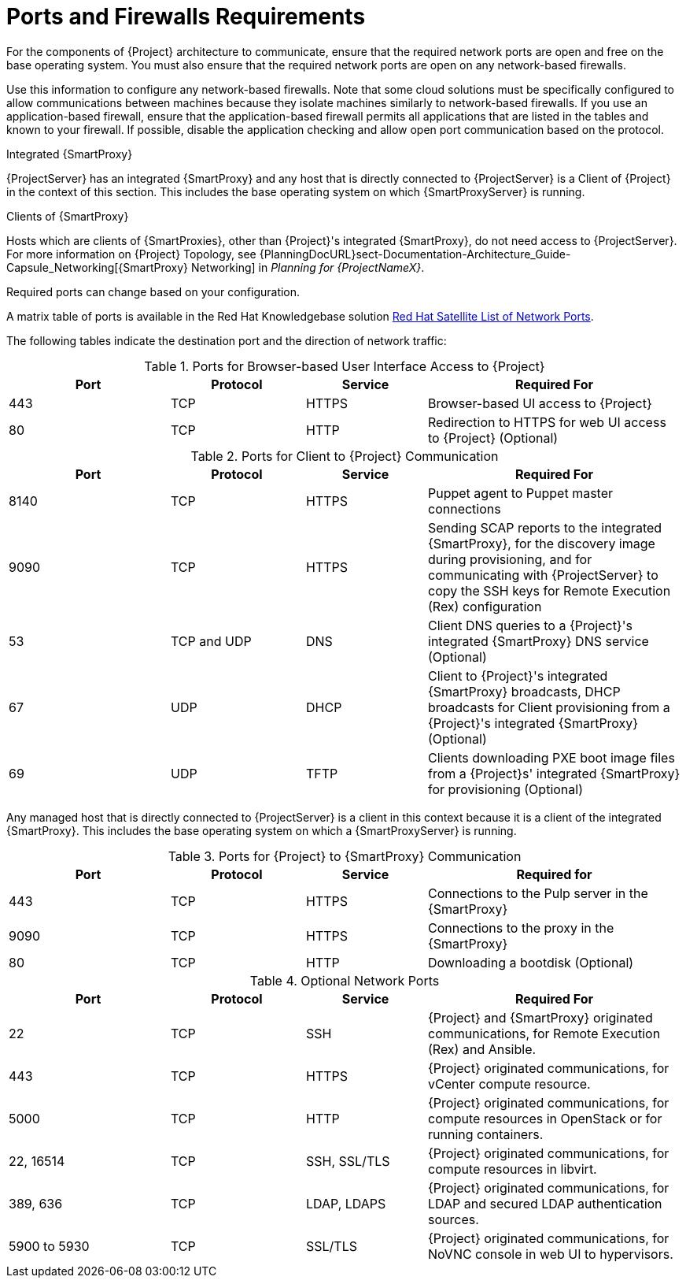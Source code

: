 [id="satellite-ports-and-firewalls-requirements_{context}"]
= Ports and Firewalls Requirements

For the components of {Project} architecture to communicate, ensure that the required network ports are open and free on the base operating system.
You must also ensure that the required network ports are open on any network-based firewalls.

Use this information to configure any network-based firewalls.
Note that some cloud solutions must be specifically configured to allow communications between machines because they isolate machines similarly to network-based firewalls.
If you use an application-based firewall, ensure that the application-based firewall permits all applications that are listed in the tables and known to your firewall.
If possible, disable the application checking and allow open port communication based on the protocol.

.Integrated {SmartProxy}
{ProjectServer} has an integrated {SmartProxy} and any host that is directly connected to {ProjectServer} is a Client of {Project} in the context of this section.
This includes the base operating system on which {SmartProxyServer} is running.

.Clients of {SmartProxy}
Hosts which are clients of {SmartProxies}, other than {Project}'s integrated {SmartProxy}, do not need access to {ProjectServer}.
For more information on {Project} Topology, see {PlanningDocURL}sect-Documentation-Architecture_Guide-Capsule_Networking[{SmartProxy} Networking] in _Planning for {ProjectNameX}_.

Required ports can change based on your configuration.

ifeval::["{build}" != "foreman-deb"]
A matrix table of ports is available in the Red{nbsp}Hat Knowledgebase solution https://access.redhat.com/solutions/5627751[Red Hat Satellite List of Network Ports].
endif::[]

The following tables indicate the destination port and the direction of network traffic:

ifeval::["{mode}" == "connected"]

.Ports for {Project} to Red Hat CDN Communication
[cols="24%,20%,18%,38%",options="header"]
|====
| Port | Protocol | Service | Required For
| 443 | TCP | HTTPS | Subscription Management Services (access.redhat.com) and connecting to the Red{nbsp}Hat CDN (cdn.redhat.com).
|====

ifeval::["{build}" == "satellite"]
{ProjectServer} needs access to the Red{nbsp}Hat CDN.
For a list of IP addresses used by the Red{nbsp}Hat CDN (cdn.redhat.com), see the Knowledgebase article https://access.redhat.com/articles/1525183[Public CIDR Lists for Red Hat] on the Red{nbsp}Hat Customer Portal.
endif::[]

ifeval::["{build}" == "foreman"]
If you plan to use Red{nbsp}Hat services, {ProjectServer} needs access to the Red{nbsp}Hat CDN.
For a list of IP addresses used by the Red{nbsp}Hat CDN (cdn.redhat.com), see the Knowledgebase article https://access.redhat.com/articles/1525183[Public CIDR Lists for Red Hat] on the Red{nbsp}Hat Customer Portal.
endif::[]

endif::[]

.Ports for Browser-based User Interface Access to {Project}
[cols="24%,20%,18%,38%",options="header"]
|====
| Port | Protocol | Service | Required For
| 443 | TCP | HTTPS | Browser-based UI access to {Project}
| 80 | TCP | HTTP | Redirection to HTTPS for web UI access to {Project} (Optional)
|====

.Ports for Client to {Project} Communication
[cols="24%,20%,18%,38%",options="header"]
|====
| Port | Protocol | Service | Required For
ifeval::["{build}" == "satellite"]
| 80 | TCP | HTTP | Anaconda, yum, for obtaining Katello certificates, templates, and for downloading iPXE firmware
| 443 | TCP | HTTPS | Subscription Management Services, yum, Telemetry Services, and for connection to the Katello Agent
| 5646 | TCP | AMQP | The {SmartProxy} Qpid dispatch router to the Qpid dispatch router in {Project}
| 5647 | TCP | AMQP | Katello Agent to communicate with {Project}'s Qpid dispatch router
| 8000 | TCP | HTTP | Anaconda to download kickstart templates to hosts, and for downloading iPXE firmware
endif::[]
ifeval::["{build}" == "foreman"]
| 80 | TCP | HTTP | Operating system installers like Anaconda, yum, for obtaining Katello certificates, templates, and for downloading iPXE firmware
| 443 | TCP | HTTPS | Subscription Management Services, yum, Telemetry Services, and for connection to the Katello Agent
| 5646 | TCP | AMQP | The {SmartProxy} Qpid dispatch router to the Qpid dispatch router in {Project}
| 5647 | TCP | amqp | Katello Agent to communicate with {Project}'s Qpid dispatch router
| 8000 | TCP | HTTP | Operating system installers like Anaconda to download kickstart templates to hosts, and for downloading iPXE firmware
endif::[]
| 8140 | TCP | HTTPS | Puppet agent to Puppet master connections
| 9090 | TCP | HTTPS | Sending SCAP reports to the integrated {SmartProxy}, for the discovery image during provisioning, and for communicating with {ProjectServer} to copy the SSH keys for Remote Execution (Rex) configuration
ifeval::["{mode}" == "connected"]
| 7 | TCP and UDP | ICMP | External DHCP on a Client to {Project} network, ICMP ECHO to verify IP address is free (Optional)
endif::[]
| 53 | TCP and UDP | DNS | Client DNS queries to a {Project}'s integrated {SmartProxy} DNS service (Optional)
| 67 | UDP | DHCP | Client to {Project}'s integrated {SmartProxy} broadcasts, DHCP broadcasts for Client provisioning from a {Project}'s integrated {SmartProxy} (Optional)
| 69 | UDP |TFTP | Clients downloading PXE boot image files from a {Project}s' integrated {SmartProxy} for provisioning (Optional)
ifeval::["{build}" == "satellite"]
| 5000 | TCP | HTTPS | Connection to Katello for the Docker registry (Optional)
endif::[]
ifeval::["{build}" == "foreman"]
| 5000 | TCP | HTTPS | If you use the Katello plug-in, a connection to Katello for the Docker registry (Optional)
endif::[]
|====

Any managed host that is directly connected to {ProjectServer} is a client in this context because it is a client of the integrated {SmartProxy}.
This includes the base operating system on which a {SmartProxyServer} is running.

.Ports for {Project} to {SmartProxy} Communication
[cols="24%,20%,18%,38%",options="header"]
|====
| Port | Protocol | Service | Required for
| 443 |  TCP | HTTPS | Connections to the Pulp server in the {SmartProxy}
| 9090 | TCP | HTTPS | Connections to the proxy in the {SmartProxy}
| 80 | TCP | HTTP | Downloading a bootdisk (Optional)
|====


.Optional Network Ports
[cols="24%,20%,18%,38%a",options="header"]
|====
| Port | Protocol | Service | Required For
| 22 | TCP | SSH | {Project} and {SmartProxy} originated communications, for Remote Execution (Rex) and Ansible.
| 443 | TCP | HTTPS | {Project} originated communications, for vCenter compute resource.
| 5000 | TCP | HTTP | {Project} originated communications, for compute resources in OpenStack or for running containers.
| 22, 16514 | TCP | SSH, SSL/TLS | {Project} originated communications, for compute resources in libvirt.
| 389, 636 | TCP | LDAP, LDAPS | {Project} originated communications, for LDAP and secured LDAP authentication sources.
| 5900 to 5930 | TCP | SSL/TLS | {Project} originated communications, for NoVNC console in web UI to hypervisors.
|====
